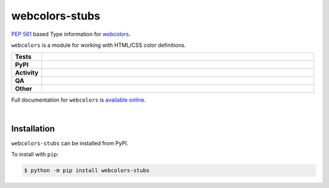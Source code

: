 ################
webcolors-stubs
################

`PEP 561`_ based Type information for webcolors_.

.. _PEP 561: https://www.python.org/dev/peps/pep-0561
.. _webcolors: https://github.com/ubernostrum/webcolors

``webcolors`` is a module for working with HTML/CSS color definitions.


.. start shields

.. list-table::
	:stub-columns: 1
	:widths: 10 90

	* - Tests
	  - |actions_linux| |actions_windows| |actions_macos|
	* - PyPI
	  - |pypi-version| |supported-versions| |supported-implementations| |wheel|
	* - Activity
	  - |commits-latest| |commits-since| |maintained| |pypi-downloads|
	* - QA
	  - |codefactor| |actions_flake8| |actions_mypy| |pre_commit_ci|
	* - Other
	  - |license| |language| |requires|

.. |actions_linux| image:: https://github.com/domdfcoding/webcolors-stubs/workflows/Linux/badge.svg
	:target: https://github.com/domdfcoding/webcolors-stubs/actions?query=workflow%3A%22Linux%22
	:alt: Linux Test Status

.. |actions_windows| image:: https://github.com/domdfcoding/webcolors-stubs/workflows/Windows/badge.svg
	:target: https://github.com/domdfcoding/webcolors-stubs/actions?query=workflow%3A%22Windows%22
	:alt: Windows Test Status

.. |actions_macos| image:: https://github.com/domdfcoding/webcolors-stubs/workflows/macOS/badge.svg
	:target: https://github.com/domdfcoding/webcolors-stubs/actions?query=workflow%3A%22macOS%22
	:alt: macOS Test Status

.. |actions_flake8| image:: https://github.com/domdfcoding/webcolors-stubs/workflows/Flake8/badge.svg
	:target: https://github.com/domdfcoding/webcolors-stubs/actions?query=workflow%3A%22Flake8%22
	:alt: Flake8 Status

.. |actions_mypy| image:: https://github.com/domdfcoding/webcolors-stubs/workflows/mypy/badge.svg
	:target: https://github.com/domdfcoding/webcolors-stubs/actions?query=workflow%3A%22mypy%22
	:alt: mypy status

.. |requires| image:: https://requires.io/github/domdfcoding/webcolors-stubs/requirements.svg?branch=master
	:target: https://requires.io/github/domdfcoding/webcolors-stubs/requirements/?branch=master
	:alt: Requirements Status

.. |codefactor| image:: https://img.shields.io/codefactor/grade/github/domdfcoding/webcolors-stubs?logo=codefactor
	:target: https://www.codefactor.io/repository/github/domdfcoding/webcolors-stubs
	:alt: CodeFactor Grade

.. |pypi-version| image:: https://img.shields.io/pypi/v/webcolors-stubs
	:target: https://pypi.org/project/webcolors-stubs/
	:alt: PyPI - Package Version

.. |supported-versions| image:: https://img.shields.io/pypi/pyversions/webcolors-stubs?logo=python&logoColor=white
	:target: https://pypi.org/project/webcolors-stubs/
	:alt: PyPI - Supported Python Versions

.. |supported-implementations| image:: https://img.shields.io/pypi/implementation/webcolors-stubs
	:target: https://pypi.org/project/webcolors-stubs/
	:alt: PyPI - Supported Implementations

.. |wheel| image:: https://img.shields.io/pypi/wheel/webcolors-stubs
	:target: https://pypi.org/project/webcolors-stubs/
	:alt: PyPI - Wheel

.. |license| image:: https://img.shields.io/github/license/domdfcoding/webcolors-stubs
	:target: https://github.com/domdfcoding/webcolors-stubs/blob/master/LICENSE
	:alt: License

.. |language| image:: https://img.shields.io/github/languages/top/domdfcoding/webcolors-stubs
	:alt: GitHub top language

.. |commits-since| image:: https://img.shields.io/github/commits-since/domdfcoding/webcolors-stubs/v0.0.4
	:target: https://github.com/domdfcoding/webcolors-stubs/pulse
	:alt: GitHub commits since tagged version

.. |commits-latest| image:: https://img.shields.io/github/last-commit/domdfcoding/webcolors-stubs
	:target: https://github.com/domdfcoding/webcolors-stubs/commit/master
	:alt: GitHub last commit

.. |maintained| image:: https://img.shields.io/maintenance/yes/2021
	:alt: Maintenance

.. |pypi-downloads| image:: https://img.shields.io/pypi/dm/webcolors-stubs
	:target: https://pypi.org/project/webcolors-stubs/
	:alt: PyPI - Downloads

.. |pre_commit_ci| image:: https://results.pre-commit.ci/badge/github/domdfcoding/webcolors-stubs/master.svg
	:target: https://results.pre-commit.ci/latest/github/domdfcoding/webcolors-stubs/master
	:alt: pre-commit.ci status

.. end shields

Full documentation for ``webcolors`` is `available online <https://webcolors.readthedocs.io/>`_.

|

Installation
--------------

.. start installation

``webcolors-stubs`` can be installed from PyPI.

To install with ``pip``:

.. code-block:: bash

	$ python -m pip install webcolors-stubs

.. end installation
